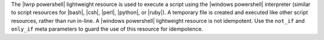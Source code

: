 .. The contents of this file are included in multiple topics.
.. This file should not be changed in a way that hinders its ability to appear in multiple documentation sets.

The |lwrp powershell| lightweight resource is used to execute a script using the |windows powershell| interpreter (similar to script resources for |bash|, |csh|, |perl|, |python|, or |ruby|). A temporary file is created and executed like other script resources, rather than run in-line. A |windows powershell| lightweight resource is not idempotent. Use the ``not_if`` and ``only_if`` meta parameters to guard the use of this resource for idempotence.